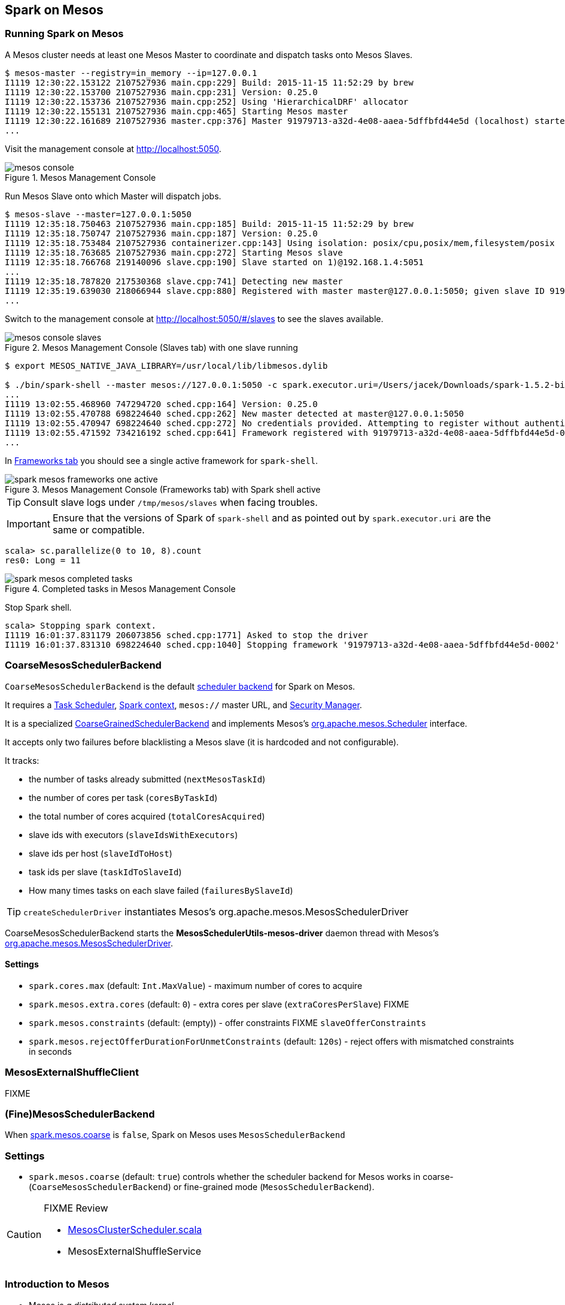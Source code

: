 == Spark on Mesos

=== Running Spark on Mesos

A Mesos cluster needs at least one Mesos Master to coordinate and dispatch tasks onto Mesos Slaves.

```
$ mesos-master --registry=in_memory --ip=127.0.0.1
I1119 12:30:22.153122 2107527936 main.cpp:229] Build: 2015-11-15 11:52:29 by brew
I1119 12:30:22.153700 2107527936 main.cpp:231] Version: 0.25.0
I1119 12:30:22.153736 2107527936 main.cpp:252] Using 'HierarchicalDRF' allocator
I1119 12:30:22.155131 2107527936 main.cpp:465] Starting Mesos master
I1119 12:30:22.161689 2107527936 master.cpp:376] Master 91979713-a32d-4e08-aaea-5dffbfd44e5d (localhost) started on 127.0.0.1:5050
...
```

Visit the management console at http://localhost:5050.

.Mesos Management Console
image::images/mesos-console.png[align="center"]

Run Mesos Slave onto which Master will dispatch jobs.

```
$ mesos-slave --master=127.0.0.1:5050
I1119 12:35:18.750463 2107527936 main.cpp:185] Build: 2015-11-15 11:52:29 by brew
I1119 12:35:18.750747 2107527936 main.cpp:187] Version: 0.25.0
I1119 12:35:18.753484 2107527936 containerizer.cpp:143] Using isolation: posix/cpu,posix/mem,filesystem/posix
I1119 12:35:18.763685 2107527936 main.cpp:272] Starting Mesos slave
I1119 12:35:18.766768 219140096 slave.cpp:190] Slave started on 1)@192.168.1.4:5051
...
I1119 12:35:18.787820 217530368 slave.cpp:741] Detecting new master
I1119 12:35:19.639030 218066944 slave.cpp:880] Registered with master master@127.0.0.1:5050; given slave ID 91979713-a32d-4e08-aaea-5dffbfd44e5d-S0
...
```

Switch to the management console at http://localhost:5050/#/slaves to see the slaves available.

.Mesos Management Console (Slaves tab) with one slave running
image::images/mesos-console-slaves.png[align="center"]

```
$ export MESOS_NATIVE_JAVA_LIBRARY=/usr/local/lib/libmesos.dylib

$ ./bin/spark-shell --master mesos://127.0.0.1:5050 -c spark.executor.uri=/Users/jacek/Downloads/spark-1.5.2-bin-hadoop2.6.tgz
...
I1119 13:02:55.468960 747294720 sched.cpp:164] Version: 0.25.0
I1119 13:02:55.470788 698224640 sched.cpp:262] New master detected at master@127.0.0.1:5050
I1119 13:02:55.470947 698224640 sched.cpp:272] No credentials provided. Attempting to register without authentication
I1119 13:02:55.471592 734216192 sched.cpp:641] Framework registered with 91979713-a32d-4e08-aaea-5dffbfd44e5d-0002
...
```

In http://localhost:5050/#/frameworks[Frameworks tab] you should see a single active framework for `spark-shell`.

.Mesos Management Console (Frameworks tab) with Spark shell active
image::images/spark-mesos-frameworks-one-active.png[align="center"]

TIP: Consult slave logs under `/tmp/mesos/slaves` when facing troubles.

IMPORTANT: Ensure that the versions of Spark of `spark-shell` and as pointed out by `spark.executor.uri` are the same or compatible.

```
scala> sc.parallelize(0 to 10, 8).count
res0: Long = 11
```

.Completed tasks in Mesos Management Console
image::images/spark-mesos-completed-tasks.png[align="center"]

Stop Spark shell.

```
scala> Stopping spark context.
I1119 16:01:37.831179 206073856 sched.cpp:1771] Asked to stop the driver
I1119 16:01:37.831310 698224640 sched.cpp:1040] Stopping framework '91979713-a32d-4e08-aaea-5dffbfd44e5d-0002'
```

=== [[CoarseMesosSchedulerBackend]] CoarseMesosSchedulerBackend

`CoarseMesosSchedulerBackend` is the default link:spark-schedulerbackends.adoc[scheduler backend] for Spark on Mesos.

It requires a link:spark-taskscheduler.adoc[Task Scheduler], link:spark-sparkcontext.adoc[Spark context], `mesos://` master URL, and link:spark-security.adoc[Security Manager].

It is a specialized link:spark-schedulerbackends.adoc#CoarseGrainedSchedulerBackend[CoarseGrainedSchedulerBackend] and implements Mesos's http://mesos.apache.org/api/latest/java/org/apache/mesos/Scheduler.html[org.apache.mesos.Scheduler] interface.

It accepts only two failures before blacklisting a Mesos slave (it is hardcoded and not configurable).

It tracks:

* the number of tasks already submitted (`nextMesosTaskId`)
* the number of cores per task (`coresByTaskId`)
* the total number of cores acquired (`totalCoresAcquired`)
* slave ids with executors (`slaveIdsWithExecutors`)
* slave ids per host (`slaveIdToHost`)
* task ids per slave (`taskIdToSlaveId`)
* How many times tasks on each slave failed (`failuresBySlaveId`)

TIP: `createSchedulerDriver` instantiates Mesos's org.apache.mesos.MesosSchedulerDriver

CoarseMesosSchedulerBackend starts the *MesosSchedulerUtils-mesos-driver* daemon thread with Mesos's http://mesos.apache.org/api/latest/java/org/apache/mesos/MesosSchedulerDriver.html[org.apache.mesos.MesosSchedulerDriver].

==== [[settings]] Settings

* `spark.cores.max` (default: `Int.MaxValue`) - maximum number of cores to acquire
* `spark.mesos.extra.cores` (default: `0`) - extra cores per slave (`extraCoresPerSlave`) FIXME
* `spark.mesos.constraints` (default: (empty)) - offer constraints FIXME `slaveOfferConstraints`
* `spark.mesos.rejectOfferDurationForUnmetConstraints` (default: `120s`) - reject offers with mismatched constraints in seconds

=== [[MesosExternalShuffleClient]] MesosExternalShuffleClient

FIXME

=== [[MesosSchedulerBackend]] (Fine)MesosSchedulerBackend

When <<settings, spark.mesos.coarse>> is `false`, Spark on Mesos uses `MesosSchedulerBackend`

=== [[settings]] Settings

* `spark.mesos.coarse` (default: `true`) controls whether the scheduler backend for Mesos works in coarse- (`CoarseMesosSchedulerBackend`) or fine-grained mode (`MesosSchedulerBackend`).

[CAUTION]
====
FIXME Review

*  https://github.com/apache/spark/blob/master/core/src/main/scala/org/apache/spark/scheduler/cluster/mesos/MesosClusterScheduler.scala[MesosClusterScheduler.scala]
* MesosExternalShuffleService
====

=== Introduction to Mesos

* Mesos is _a distributed system kernel_
* Mesos essentially uses a container architecture but is abstracted enough to allow seamless execution of multiple, sometimes identical, distributed systems on the same architecture, minus the resource overhead of virtualization systems. This includes appropriate resource isolation while still allowing for data locality needed for frameworks like MapReduce.
* Mesos' computation-agnostic approach makes it suitable for
+
> Program against your datacenter as a single pool of resources.
* Concepts in Mesos:
** *(Resource) Offers*, i.e. CPU cores, memory, ports, disk
*** Mesos _offers resources_ to frameworks
** *Frameworks*
*** Frameworks _accept_ or _reject offers_
*** (Mesos-specific) Chronos, Marathon
*** Spark, HDFS, YARN (Myriad), Jenkins, Cassandra
** Mesos master
** Mesos API
** Mesos agent

* Mesos is _a scheduler of schedulers_
** Mesos is really an additional layer of (resource) scheduling on top of application frameworks that each bring their own brand of scheduling. Application schedulers interface with a Mesos master setup in a familiar Zookeeper-coordinated active-passive architecture, which passes jobs down to compute slaves to run the application of choice.
* Mesos assigns jobs
* Mesos typically runs with an agent on every virtual machine or bare metal server under management (https://www.joyent.com/blog/mesos-by-the-pound)
* Mesos uses Zookeeper for master election and discovery. Apache Auroa is a scheduler that runs on Mesos.
* Mesos slaves, masters, schedulers, executors, tasks
* Mesos makes use of event-driven message passing.
* Mesos is written in C++, not Java, and includes support for Docker along with other frameworks. Mesos, then, is the core of the Mesos Data Center Operating System, or DCOS, as it was coined by Mesosphere.
* This Operating System includes other handy components such as Marathon and Chronos. Marathon provides cluster-wide “init” capabilities for application in containers like Docker or cgroups. This allows one to programmatically automate the launching of large cluster-based applications. Chronos acts as a Mesos API for longer-running batch type jobs while the core Mesos SDK provides an entry point for other applications like Hadoop and Spark.
* The true goal is a full shared, generic and reusable on demand distributed architecture.
* https://mesosphere.com/infinity/[Infinity] to package and integrate the deployment of clusters
** Out of the box it will include Cassandra, Kafka, Spark, and Akka.
** an early access project
* Apache Myriad = Integrate YARN with Mesos
** making the execution of YARN work on Mesos scheduled systems transparent, multi-tenant, and smoothly managed
** to allow Mesos to centrally schedule YARN work via a Mesos based framework, including a REST API for scaling up or down
** includes a Mesos executor for launching the node manager

=== Schedulers in Mesos

Available scheduler modes:

* *fine-grained mode*
* *coarse-grained mode* - `spark.mesos.coarse=true`

The main difference between these two scheduler modes is the number of tasks per Spark executor per a single Mesos executor. In fine-grained mode, there is a single task in a single Spark executor that shares a single Mesos executor with the other Spark executors. In coarse-grained mode, there is a single Spark executor per Mesos executor with many Spark tasks.

*Coarse-grained mode* pre-starts all the Spark executor backends, so it has the least overhead comparing to *fine-grain mode*. Since the executors are up before tasks get launched, it is better for interactive sessions. It also means that the resources are locked up in a task.

Spark on Mesos supports link:spark-dynamic-allocation.adoc[dynamic allocation] in the Mesos coarse-grained scheduler since Spark 1.5. It can add/remove executors based on load, i.e. kills idle executors and adds executors when tasks queue up. It needs an link:spark-shuffle-service.adoc[external shuffle service] on each node.

Mesos Fine-Grained Mode offers a better resource utilization. It has a slower startup for tasks and hence  it is fine for batch and relatively static streaming.

=== Commands

The following command is how you could execute a Spark application on Mesos:

```
./bin/spark-submit --master mesos://iq-cluster-master:5050 --total-executor-cores 2 --executor-memory 3G --conf spark.mesos.role=dev ./examples/src/main/python/pi.py 100
```

=== Other Findings

From https://developer.ibm.com/bluemix/2015/09/09/four-reasons-pay-attention-to-apache-mesos/[Four reasons to pay attention to Apache Mesos]:

> Spark workloads can also be sensitive to the physical characteristics of the infrastructure, such as memory size of the node, access to fast solid state disk, or proximity to the data source.

> to run Spark workloads well you need a resource manager that not only can handle the rapid swings in load inherent in analytics processing, but one that can do to smartly. Matching of the task to the RIGHT resources is crucial and awareness of the physical environment is a must. Mesos is designed to manage this problem on behalf of workloads like Spark.
